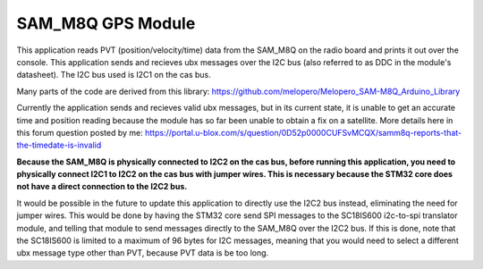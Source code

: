 SAM_M8Q GPS Module
###########

This application reads PVT (position/velocity/time) data from the SAM_M8Q on the radio board and prints it out over the console. This application sends and recieves ubx messages over the I2C bus (also referred to as DDC in the module's datasheet). The I2C bus used is I2C1 on the cas bus.

Many parts of the code are derived from this library: https://github.com/melopero/Melopero_SAM-M8Q_Arduino_Library

Currently the application sends and recieves valid ubx messages, but in its current state, it is unable to get an accurate time and position reading because the module has so far been unable to obtain a fix on a satellite. More details here in this forum question posted by me: https://portal.u-blox.com/s/question/0D52p0000CUFSvMCQX/samm8q-reports-that-the-timedate-is-invalid

**Because the SAM_M8Q is physically connected to I2C2 on the cas bus, before running this application, you need to physically connect I2C1 to I2C2 on the cas bus with jumper wires. This is necessary because the STM32 core does not have a direct connection to the I2C2 bus.**

It would be possible in the future to update this application to directly use the I2C2 bus instead, eliminating the need for jumper wires. This would be done by having the STM32 core send SPI messages to the SC18IS600 i2c-to-spi translator module, and telling that module to send messages directly to the SAM_M8Q over the I2C2 bus. If this is done, note that the SC18IS600 is limited to a maximum of 96 bytes for I2C messages, meaning that you would need to select a different ubx message type other than PVT, because PVT data is be too long.
